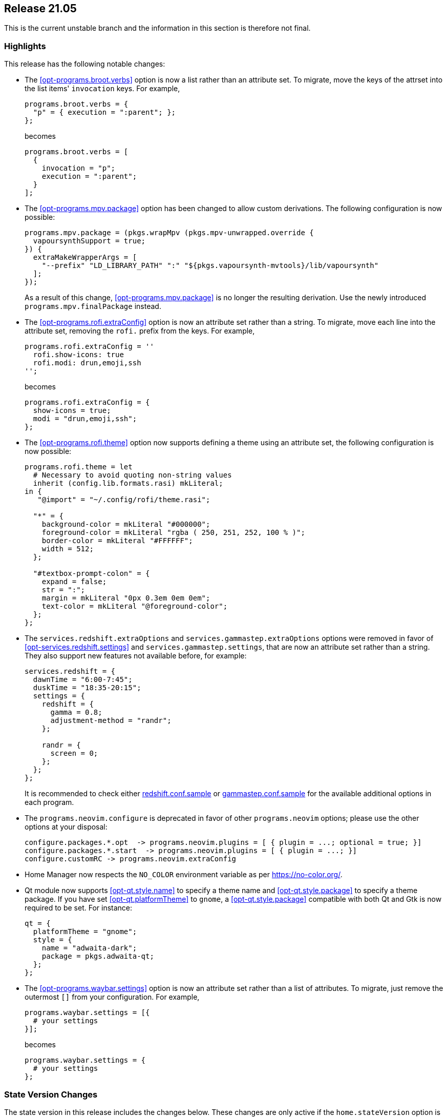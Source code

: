 [[sec-release-21.05]]
== Release 21.05

This is the current unstable branch and the information in this
section is therefore not final.

[[sec-release-21.05-highlights]]
=== Highlights

This release has the following notable changes:

* The <<opt-programs.broot.verbs>> option is now a list rather than an
attribute set. To migrate, move the keys of the attrset into the list
items' `invocation` keys. For example,
+
[source,nix]
----
programs.broot.verbs = {
  "p" = { execution = ":parent"; };
};
----
+
becomes
+
[source,nix]
----
programs.broot.verbs = [
  {
    invocation = "p";
    execution = ":parent";
  }
];
----

* The <<opt-programs.mpv.package>> option has been changed to allow custom
derivations. The following configuration is now possible:
+
[source,nix]
----
programs.mpv.package = (pkgs.wrapMpv (pkgs.mpv-unwrapped.override {
  vapoursynthSupport = true;
}) {
  extraMakeWrapperArgs = [
    "--prefix" "LD_LIBRARY_PATH" ":" "${pkgs.vapoursynth-mvtools}/lib/vapoursynth"
  ];
});
----
+
As a result of this change, <<opt-programs.mpv.package>> is no longer the
resulting derivation. Use the newly introduced `programs.mpv.finalPackage`
instead.

* The <<opt-programs.rofi.extraConfig>> option is now an attribute set rather
than a string. To migrate, move each line into the attribute set,
removing the `rofi.` prefix from the keys. For example,
+
[source,nix]
----
programs.rofi.extraConfig = ''
  rofi.show-icons: true
  rofi.modi: drun,emoji,ssh
'';
----
+
becomes
+
[source,nix]
----
programs.rofi.extraConfig = {
  show-icons = true;
  modi = "drun,emoji,ssh";
};
----
+
* The <<opt-programs.rofi.theme>> option now supports defining a theme
using an attribute set, the following configuration is now possible:
+
[source,nix]
----
programs.rofi.theme = let
  # Necessary to avoid quoting non-string values
  inherit (config.lib.formats.rasi) mkLiteral;
in {
   "@import" = "~/.config/rofi/theme.rasi";

  "*" = {
    background-color = mkLiteral "#000000";
    foreground-color = mkLiteral "rgba ( 250, 251, 252, 100 % )";
    border-color = mkLiteral "#FFFFFF";
    width = 512;
  };

  "#textbox-prompt-colon" = {
    expand = false;
    str = ":";
    margin = mkLiteral "0px 0.3em 0em 0em";
    text-color = mkLiteral "@foreground-color";
  };
};
----


* The `services.redshift.extraOptions` and `services.gammastep.extraOptions`
options were removed in favor of <<opt-services.redshift.settings>> and
`services.gammastep.settings`, that are now an attribute set rather
than a string. They also support new features not available before, for
example:
+
[source,nix]
----
services.redshift = {
  dawnTime = "6:00-7:45";
  duskTime = "18:35-20:15";
  settings = {
    redshift = {
      gamma = 0.8;
      adjustment-method = "randr";
    };

    randr = {
      screen = 0;
    };
  };
};
----
+
It is recommended to check either
https://github.com/jonls/redshift/blob/master/redshift.conf.sample[redshift.conf.sample] or
https://gitlab.com/chinstrap/gammastep/-/blob/master/gammastep.conf.sample[gammastep.conf.sample]
for the available additional options in each program.

* The `programs.neovim.configure` is deprecated in favor of other `programs.neovim` options;
please use the other options at your disposal:
+
[source,nix]
----
configure.packages.*.opt  -> programs.neovim.plugins = [ { plugin = ...; optional = true; }]
configure.packages.*.start  -> programs.neovim.plugins = [ { plugin = ...; }]
configure.customRC -> programs.neovim.extraConfig
----

* Home Manager now respects the `NO_COLOR` environment variable as per
https://no-color.org/[].

* Qt module now supports <<opt-qt.style.name>> to specify a theme name and
<<opt-qt.style.package>> to specify a theme package. If you have set
<<opt-qt.platformTheme>> to `gnome`, a <<opt-qt.style.package>> compatible
with both Qt and Gtk is now required to be set. For instance:
+
[source,nix]
----
qt = {
  platformTheme = "gnome";
  style = {
    name = "adwaita-dark";
    package = pkgs.adwaita-qt;
  };
};
----

* The <<opt-programs.waybar.settings>> option is now an attribute set rather
than a list of attributes. To migrate, just remove the outermost `[]` from
your configuration. For example,
+
[source,nix]
----
programs.waybar.settings = [{
  # your settings
}];
----
+
becomes
+
[source,nix]
----
programs.waybar.settings = {
  # your settings
};
----

[[sec-release-21.05-state-version-changes]]
=== State Version Changes

The state version in this release includes the changes below. These
changes are only active if the `home.stateVersion` option is set to
"21.05" or later.

* Nothing has happened.
